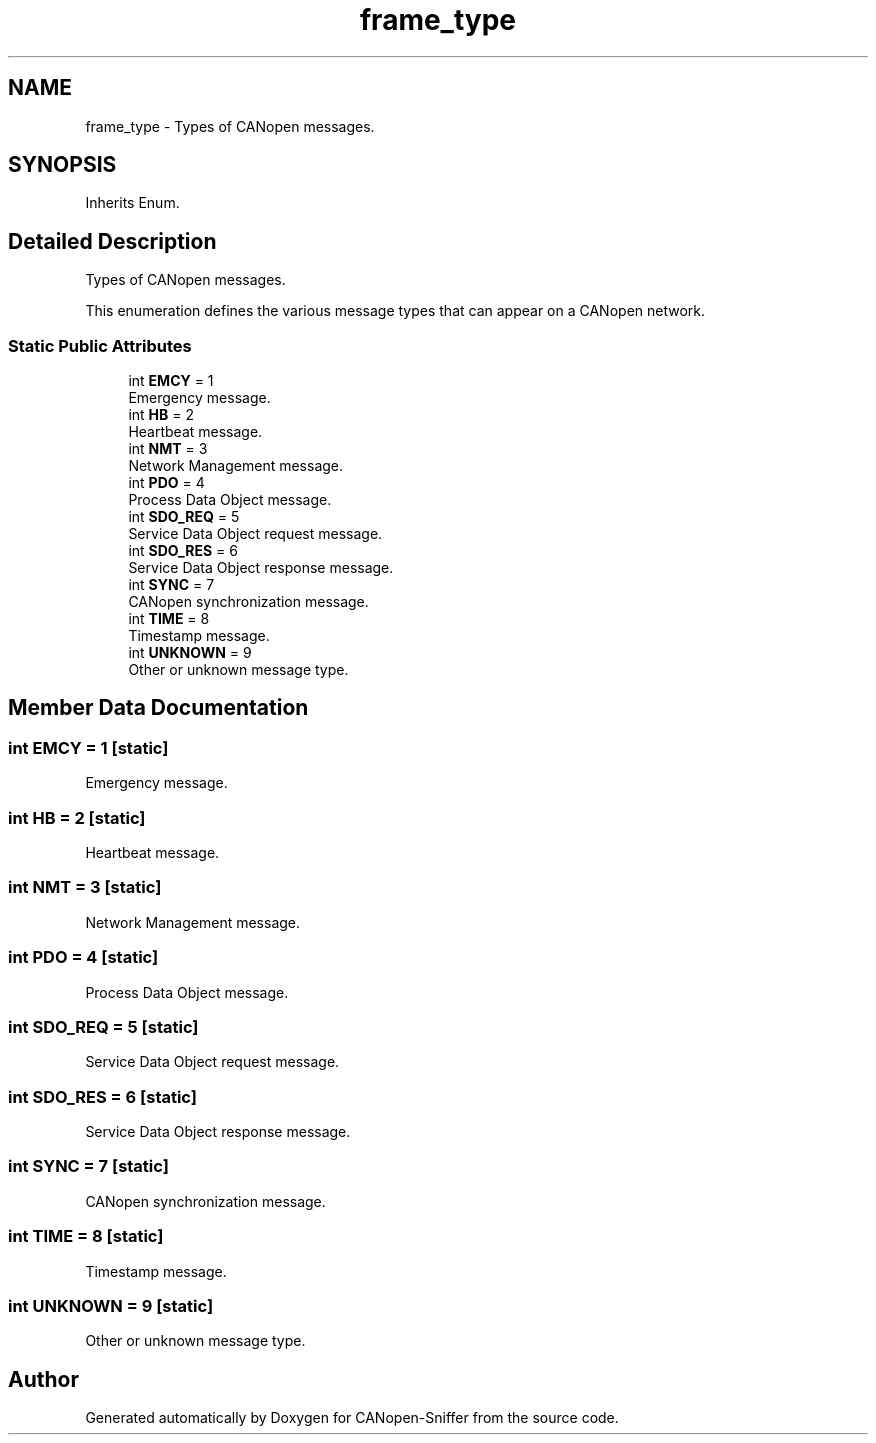 .TH "frame_type" 3 "Sat Oct 18 2025" "CANopen-Sniffer" \" -*- nroff -*-
.ad l
.nh
.SH NAME
frame_type \- Types of CANopen messages\&.  

.SH SYNOPSIS
.br
.PP
.PP
Inherits Enum\&.
.SH "Detailed Description"
.PP 
Types of CANopen messages\&. 

This enumeration defines the various message types that can appear on a CANopen network\&. 
.SS "Static Public Attributes"

.in +1c
.ti -1c
.RI "int \fBEMCY\fP = 1"
.br
.RI "Emergency message\&. "
.ti -1c
.RI "int \fBHB\fP = 2"
.br
.RI "Heartbeat message\&. "
.ti -1c
.RI "int \fBNMT\fP = 3"
.br
.RI "Network Management message\&. "
.ti -1c
.RI "int \fBPDO\fP = 4"
.br
.RI "Process Data Object message\&. "
.ti -1c
.RI "int \fBSDO_REQ\fP = 5"
.br
.RI "Service Data Object request message\&. "
.ti -1c
.RI "int \fBSDO_RES\fP = 6"
.br
.RI "Service Data Object response message\&. "
.ti -1c
.RI "int \fBSYNC\fP = 7"
.br
.RI "CANopen synchronization message\&. "
.ti -1c
.RI "int \fBTIME\fP = 8"
.br
.RI "Timestamp message\&. "
.ti -1c
.RI "int \fBUNKNOWN\fP = 9"
.br
.RI "Other or unknown message type\&. "
.in -1c
.SH "Member Data Documentation"
.PP 
.SS "int EMCY = 1\fC [static]\fP"

.PP
Emergency message\&. 
.SS "int HB = 2\fC [static]\fP"

.PP
Heartbeat message\&. 
.SS "int NMT = 3\fC [static]\fP"

.PP
Network Management message\&. 
.SS "int PDO = 4\fC [static]\fP"

.PP
Process Data Object message\&. 
.SS "int SDO_REQ = 5\fC [static]\fP"

.PP
Service Data Object request message\&. 
.SS "int SDO_RES = 6\fC [static]\fP"

.PP
Service Data Object response message\&. 
.SS "int SYNC = 7\fC [static]\fP"

.PP
CANopen synchronization message\&. 
.SS "int TIME = 8\fC [static]\fP"

.PP
Timestamp message\&. 
.SS "int UNKNOWN = 9\fC [static]\fP"

.PP
Other or unknown message type\&. 

.SH "Author"
.PP 
Generated automatically by Doxygen for CANopen-Sniffer from the source code\&.
